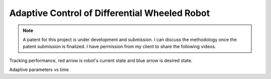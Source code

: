 Adaptive Control of Differential Wheeled Robot
===============================================

.. note::
    A patent for this project is under development and submission. I can discuss the methodology once the patent submission is finalized. I have permission from my client to share the following videos.

Tracking performance, red arrow is robot's current state and blue arrow is desired state.

.. raw:: html

    <iframe width="560" height="315" src="https://www.youtube-nocookie.com/embed/UUs66gyrIoI" title="YouTube video player" frameborder="0" allow="accelerometer; autoplay; clipboard-write; encrypted-media; gyroscope; picture-in-picture" allowfullscreen></iframe>

Adaptive parameters vs time

.. raw:: html

    <iframe width="560" height="315" src="https://www.youtube-nocookie.com/embed/leRHhkKajNs" title="YouTube video player" frameborder="0" allow="accelerometer; autoplay; clipboard-write; encrypted-media; gyroscope; picture-in-picture" allowfullscreen></iframe>